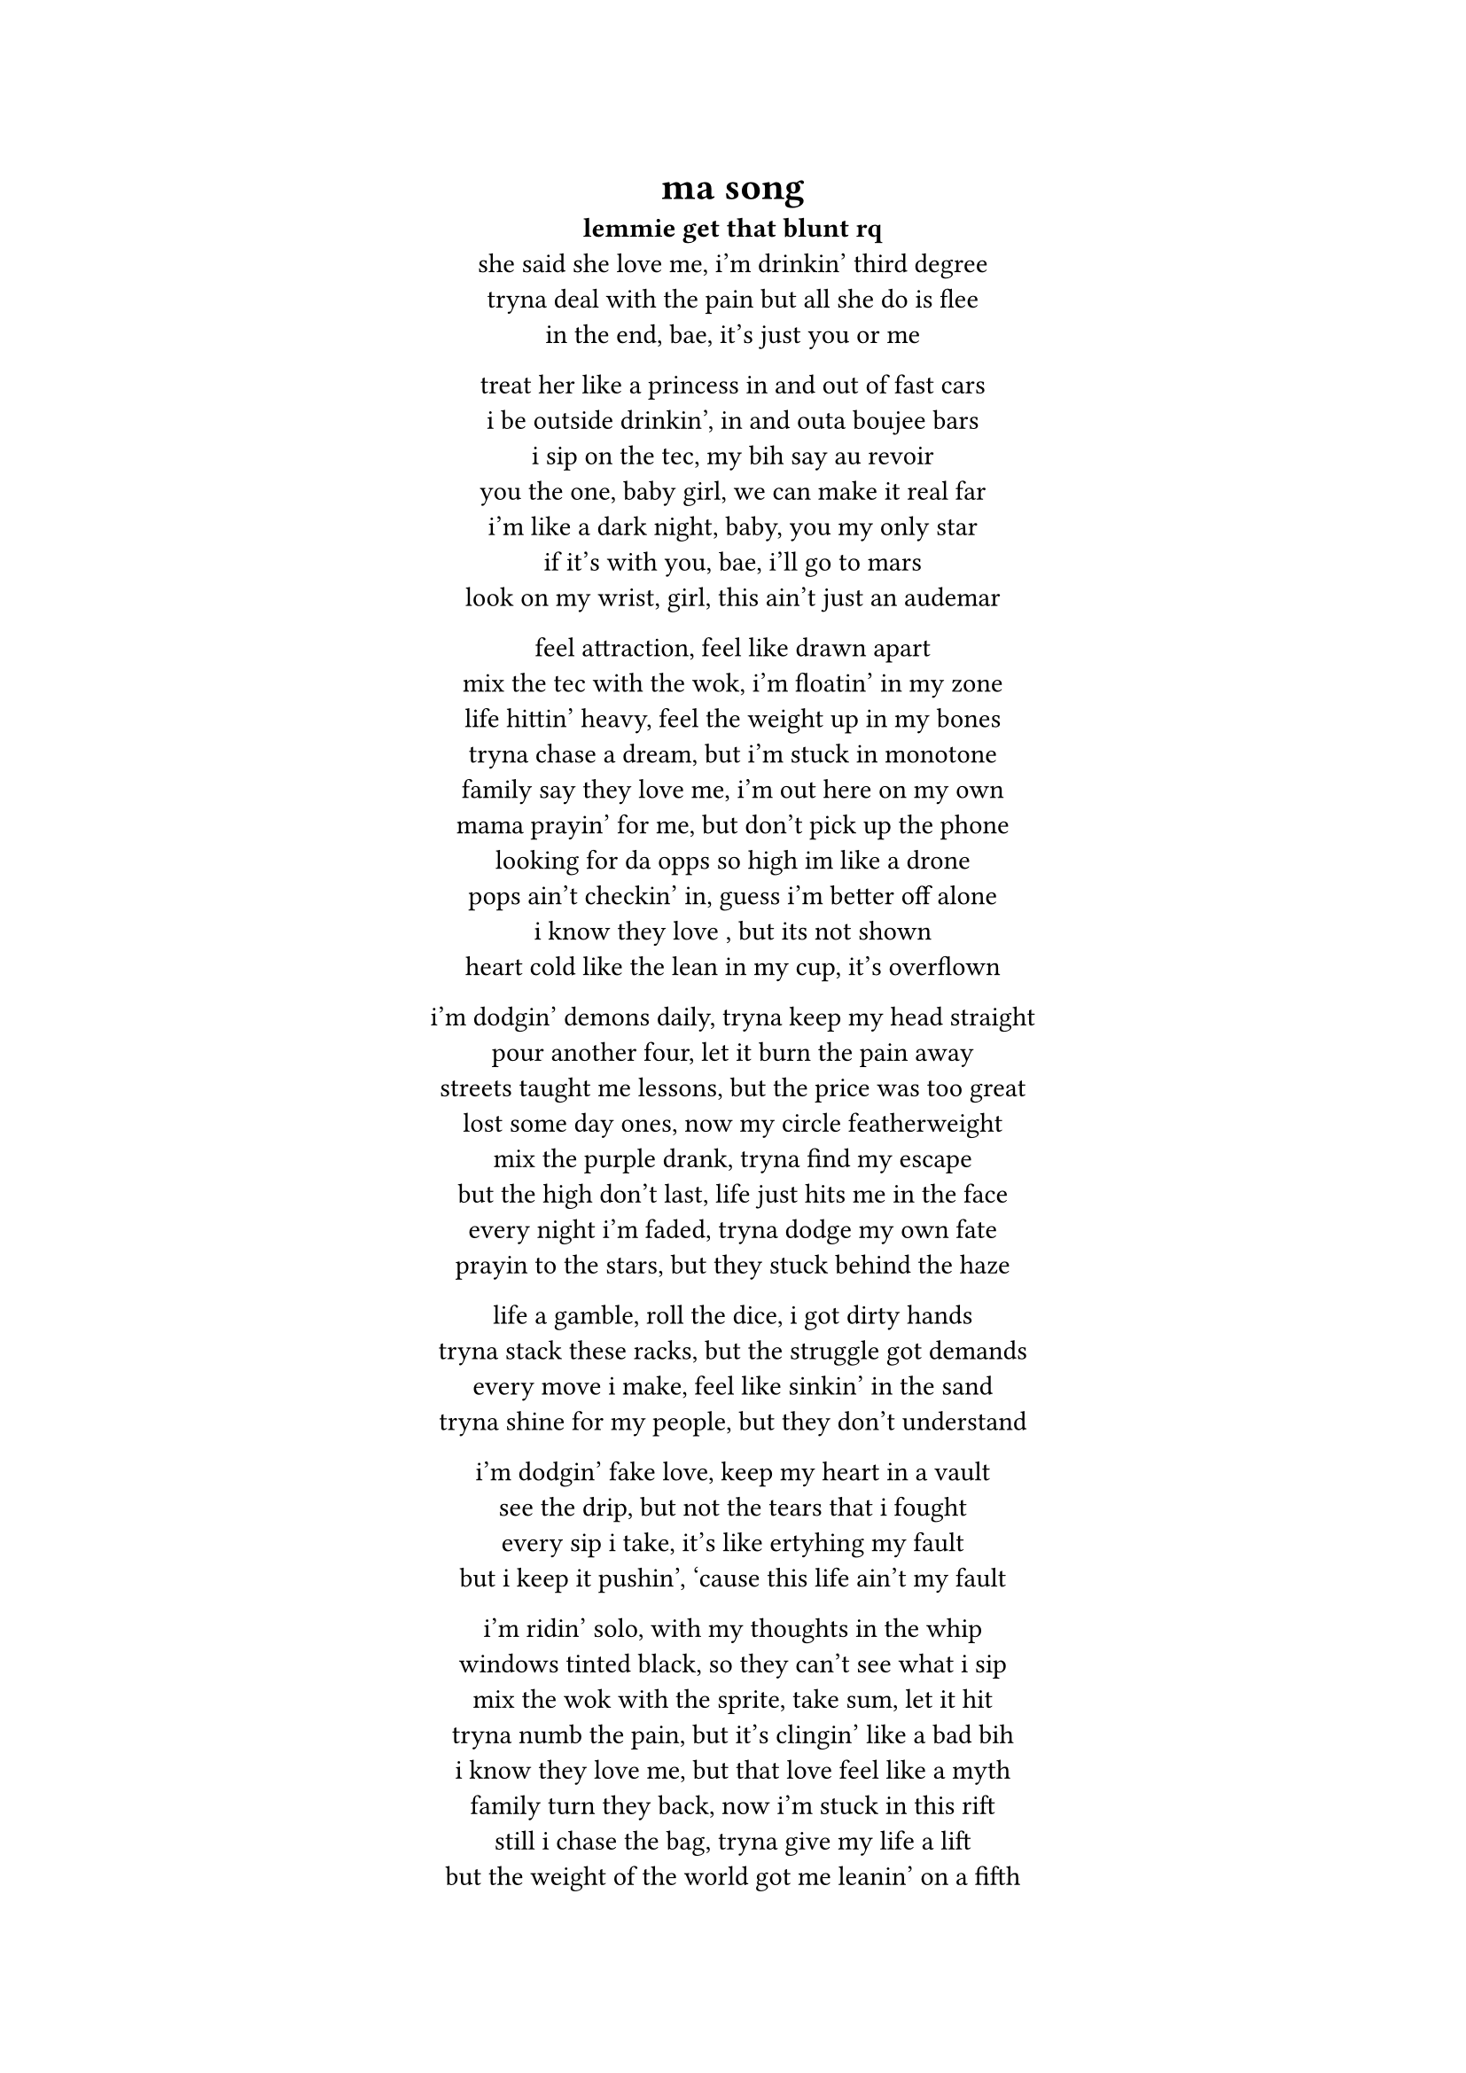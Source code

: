 #set text(font: "JetBrains Mono")

#align(center)[
  = ma song

  *lemmie get that blunt rq*  \
  she said she love me, i'm drinkin' third degree \  
  tryna deal with the pain but all she do is flee \  
  in the end, bae, it's just you or me \  

  treat her like a princess in and out of fast cars \  
  i be outside drinkin', in and outa boujee bars \  
  i sip on the tec, my bih say au revoir \  
  you the one, baby girl, we can make it real far \  
  i'm like a dark night, baby, you my only star \  
  if it's with you, bae, i'll go to mars \  
  look on my wrist, girl, this ain't just an audemar \  

  feel attraction, feel like drawn apart \  
  mix the tec with the wok, i'm floatin' in my zone \  
  life hittin' heavy, feel the weight up in my bones \  
  tryna chase a dream, but i'm stuck in monotone \  
  family say they love me, i'm out here on my own \  
  mama prayin' for me, but don't pick up the phone \  
  looking for da opps so high im like a drone \
  pops ain't checkin' in, guess i'm better off alone \  
  i know they love , but its not shown \  
  heart cold like the lean in my cup, it’s overflown \  

  i’m dodgin' demons daily, tryna keep my head straight \  
  pour another four, let it burn the pain away \  
  streets taught me lessons, but the price was too great \  
  lost some day ones, now my circle featherweight \  
  mix the purple drank, tryna find my escape \  
  but the high don’t last, life just hits me in the face \  
  every night i'm faded, tryna dodge my own fate \  
  prayin to the stars, but they stuck behind the haze \  

  life a gamble, roll the dice, i got dirty hands \  
  tryna stack these racks, but the struggle got demands \  
  every move i make, feel like sinkin' in the sand\  
  tryna shine for my people, but they don’t understand \  

  i’m dodgin' fake love, keep my heart in a vault \  
  see the drip, but not the tears that i fought \  
  every sip i take, it’s like ertyhing my fault\  
  but i keep it pushin', ‘cause this life ain’t my fault \  

  i’m ridin' solo, with my thoughts in the whip \  
  windows tinted black, so they can’t see what i sip\  
  mix the wok with the sprite, take sum, let it hit \  
  tryna numb the pain, but it’s clingin' like a bad bih\  
  i know they love me, but that love feel like a myth \  
  family turn they back, now i’m stuck in this rift \  
  still i chase the bag, tryna give my life a lift \  
  but the weight of the world got me leanin' on a fifth \  

  still i’m out here grindin', tryna make it through the dark \  
  every scar i carry got a story, leave a mark \  
  pour the pain in my cup, let it spill, let it spark \  
  i’m my own hero, baby, you my only arc \  

  we could touch the sky, leave the struggle in the past \  
  but the tec and the wok got me movin' kinda fast \  
  life a marathon, but i’m sprintin' with no map \  
  still i keep it real, ‘cause my heart’s where i’m at \
  chillin on yo block im crusing in a scatt \

]

